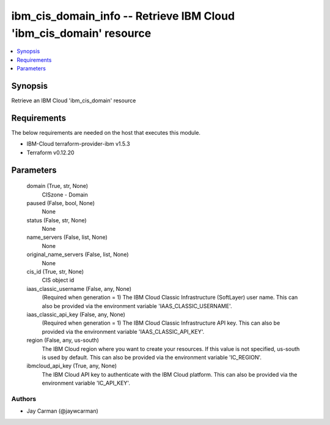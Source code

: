 
ibm_cis_domain_info -- Retrieve IBM Cloud 'ibm_cis_domain' resource
===================================================================

.. contents::
   :local:
   :depth: 1


Synopsis
--------

Retrieve an IBM Cloud 'ibm_cis_domain' resource



Requirements
------------
The below requirements are needed on the host that executes this module.

- IBM-Cloud terraform-provider-ibm v1.5.3
- Terraform v0.12.20



Parameters
----------

  domain (True, str, None)
    CISzone - Domain


  paused (False, bool, None)
    None


  status (False, str, None)
    None


  name_servers (False, list, None)
    None


  original_name_servers (False, list, None)
    None


  cis_id (True, str, None)
    CIS object id


  iaas_classic_username (False, any, None)
    (Required when generation = 1) The IBM Cloud Classic Infrastructure (SoftLayer) user name. This can also be provided via the environment variable 'IAAS_CLASSIC_USERNAME'.


  iaas_classic_api_key (False, any, None)
    (Required when generation = 1) The IBM Cloud Classic Infrastructure API key. This can also be provided via the environment variable 'IAAS_CLASSIC_API_KEY'.


  region (False, any, us-south)
    The IBM Cloud region where you want to create your resources. If this value is not specified, us-south is used by default. This can also be provided via the environment variable 'IC_REGION'.


  ibmcloud_api_key (True, any, None)
    The IBM Cloud API key to authenticate with the IBM Cloud platform. This can also be provided via the environment variable 'IC_API_KEY'.













Authors
~~~~~~~

- Jay Carman (@jaywcarman)


